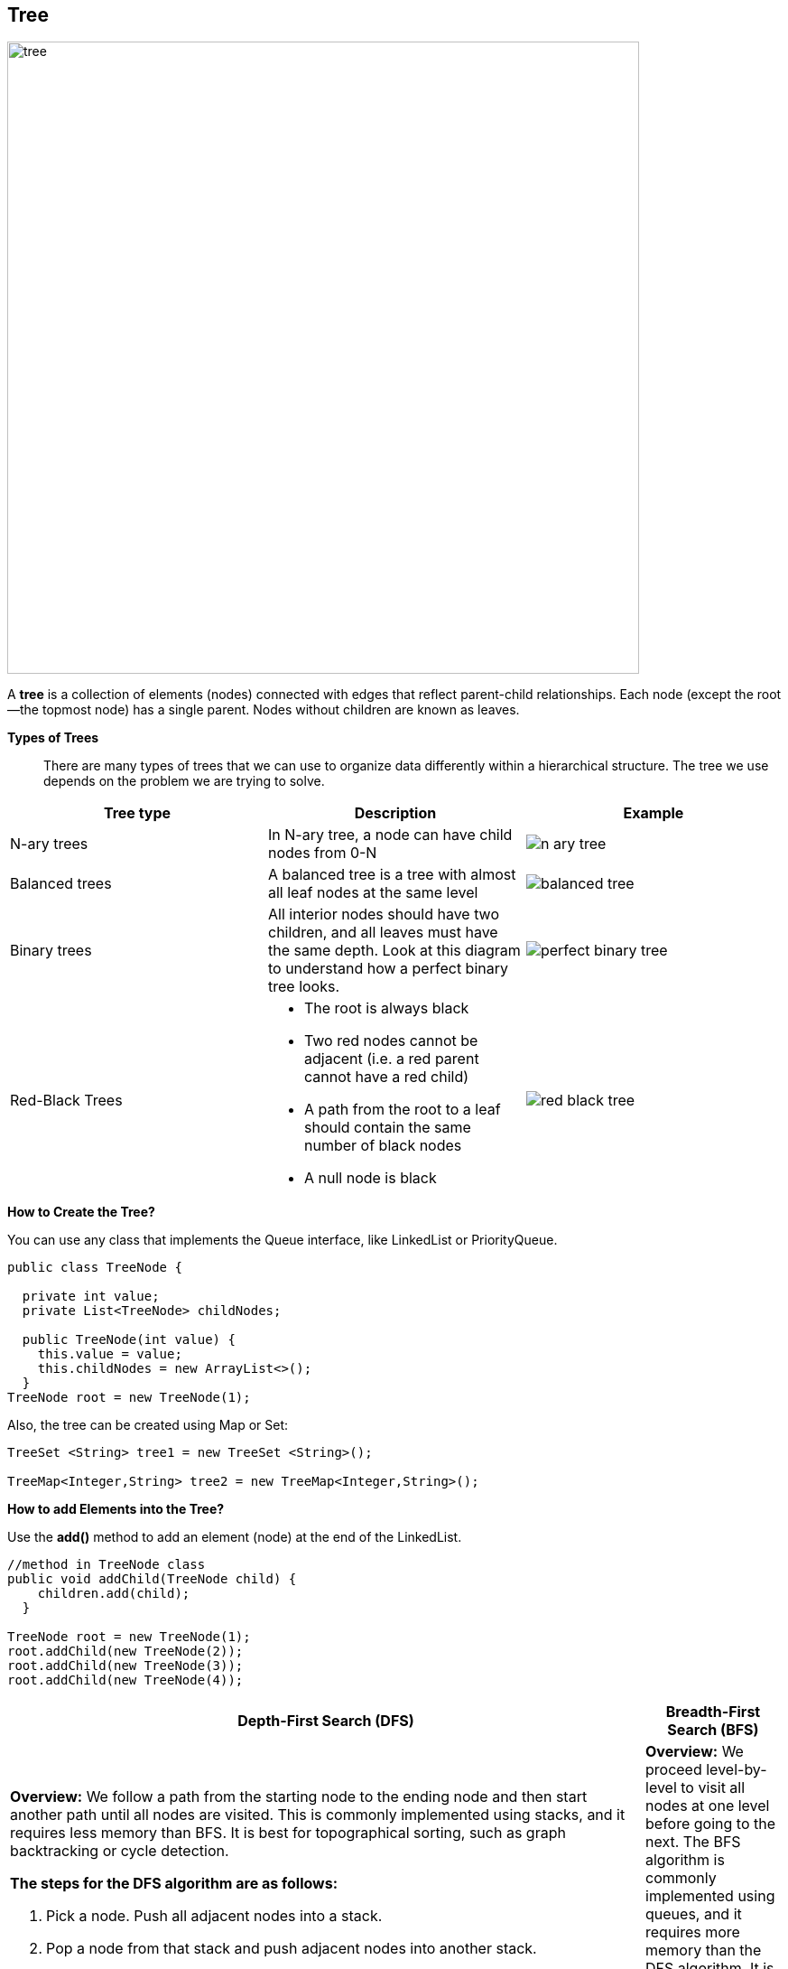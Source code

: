 == Tree
:icons: font
image::../resources/tree.png[width=700,align="center"]

A *tree* is a collection of elements (nodes) connected with edges that reflect parent-child relationships.
Each node (except the root—the topmost node) has a single parent.
Nodes without children are known as leaves.

*Types of Trees*::
There are many types of trees that we can use to organize data differently within a hierarchical structure.
The tree we use depends on the problem we are trying to solve.

|===
|Tree type |Description |Example

|N-ary trees
|In N-ary tree, a node can have child nodes from 0-N
a|image::../resources/n_ary_tree.png[]

|Balanced trees
|A balanced tree is a tree with almost all leaf nodes at the same level
a|image::../resources/balanced_tree.png[]

|Binary trees
|All interior nodes should have two children, and all leaves must have the same depth.
Look at this diagram to understand how a perfect binary tree looks.
a|image::../resources/perfect_binary_tree.png[]

|Red-Black Trees
a|

* The root is always black
* Two red nodes cannot be adjacent (i.e. a red parent cannot have a red child)
* A path from the root to a leaf should contain the same number of black nodes
* A null node is black
a|image::../resources/red_black_tree.png[]
|===

.*How to Create the Tree?*
You can use any class that implements the Queue interface, like LinkedList or PriorityQueue.
[source, java]
----
public class TreeNode {

  private int value;
  private List<TreeNode> childNodes;

  public TreeNode(int value) {
    this.value = value;
    this.childNodes = new ArrayList<>();
  }
TreeNode root = new TreeNode(1);
----

Also, the tree can be created using Map or Set:
[source, java]
----
TreeSet <String> tree1 = new TreeSet <String>();

TreeMap<Integer,String> tree2 = new TreeMap<Integer,String>();
----

.*How to add Elements into the Tree?*
Use the *add()* method to add an element (node) at the end of the LinkedList.
[source, java]
----
//method in TreeNode class
public void addChild(TreeNode child) {
    children.add(child);
  }

TreeNode root = new TreeNode(1);
root.addChild(new TreeNode(2));
root.addChild(new TreeNode(3));
root.addChild(new TreeNode(4));
----

|===
|Depth-First Search (DFS) |Breadth-First Search (BFS)

a| *Overview:* We follow a path from the starting node to the ending node and then start another
path until all nodes are visited. This is commonly implemented using stacks, and it requires
less memory than BFS. It is best for topographical sorting, such as graph backtracking or cycle detection.

*The steps for the DFS algorithm are as follows:*

. Pick a node. Push all adjacent nodes into a stack.
. Pop a node from that stack and push adjacent nodes into another stack.
. Repeat until the stack is empty, or you have reached your goal. As you visit nodes, you must mark them
as visited before proceeding, or you will be stuck in an infinite loop.

image::../resources/dfs.jpg[width=700]

a|*Overview:* We proceed level-by-level to visit all nodes at one level before going to the next.
The BFS algorithm is commonly implemented using queues, and it requires more memory than the DFS algorithm.
It is best for finding the shortest path between two nodes.

*The steps for the BFS algorithm are as follows:*

. Pick a node. Enqueue all adjacent nodes into a queue. Dequeue a node, and mark it as visited. Enqueue
all adjacent nodes into another queue.
. Repeat until the queue is empty of you have met your goal.
. As you visit nodes, you must mark them as visited before proceeding, or you will be stuck in an infinite loop.

image::../resources/bfs.png[]
|===

image::../resources/home_tree.jpg[width=400,align="center"]

=== Useful links

[NOTE]
====
* Some example of usage and exercises you can find link:exercises/Tree.java[here]
* https://www.educative.io/blog/data-structures-trees-java#intro[A deep dive into trees with Java]
* Learn more about https://www.baeldung.com/java-binary-tree/[Implementing a Binary Tree in Java]
====

== Graph

image::../resources/graph.png[width=700,align="center"]

*Types of Graph*::

|===
|Graph type |Description |Example

|Weighted Graph
|In a weighted graph, each edge contains some data (weight) such as distance, weight, height, etc.
It denoted as w(e). It is used to calculate the cost of traversing from one vertex to another.
a|image::../resources/weighted_graph.png[]

|Directed Graph
|In a directed graph, we use arrows instead of lines (edges). Direction denotes the way to reach
from one node to another node. Note that in a directed graph, we can move either in one direction
or in both directions.
a|image::../resources/directed_graph.png[]

|Multi Graph
|A graph that has multiple edges connecting the same pair of nodes.
a|image::../resources/multi_graph.png[]
|===

A *graph* is a data structure used to represent relationships between entities.
It consists of a set of nodes as vertices, and each vertex connects to others through edges. +
One of the fundamental distinctions between graphs and trees is that graphs can contain cycles, while trees cannot.
A cycle is a path in the graph that starts and ends at the same vertex, traversing edges without repeating any vertex.

.*How to Create the Graph?*
Java doesn’t have a default implementation of the graph data structure.
However, it can be implemented using Java Collections.
[source, java]
----
// Defining a vertex:
class Vertex {
    String label;
    Vertex(String label) {
        this.label = label;
    }
}

class Graph {
    private Map<Vertex, List<Vertex>> adjVertices;
    // standard constructor, getters, setters
}

//After adding all the vertices and edges, the graph can be created completely
Graph createGraph() {
    Graph graph = new Graph();
    graph.addVertex("Bob");
    graph.addVertex("Alice");
    graph.addVertex("Mark");
    graph.addEdge("Bob", "Alice");
    graph.addEdge("Alice", "Mark");
    return graph;
}
----

.*How to add Elements into the Graph?*
[source, java]
----
// A method to add a vertice
void addVertex(String label) {
    adjVertices.putIfAbsent(new Vertex(label), new ArrayList<>());
}

// A method to add an edge
void addEdge(String label1, String label2) {
    Vertex v1 = new Vertex(label1);
    Vertex v2 = new Vertex(label2);
    adjVertices.get(v1).add(v2);
    adjVertices.get(v2).add(v1);
}
----

.*How to Remove Elements from the Graph?*
[source, java]
----
// A method to remove a vertice
void removeVertex(String label) {
    Vertex v = new Vertex(label);
    adjVertices.values().stream().forEach(e -> e.remove(v));
    adjVertices.remove(new Vertex(label));
}

// A method to remove an edge
void removeEdge(String label1, String label2) {
    Vertex v1 = new Vertex(label1);
    Vertex v2 = new Vertex(label2);
    List<Vertex> eV1 = adjVertices.get(v1);
    List<Vertex> eV2 = adjVertices.get(v2);
    if (eV1 != null)
        eV1.remove(v2);
    if (eV2 != null)
        eV2.remove(v1);
}
----

.*How to Traverse Elements the Graph?*
To traverse a Graph means to start in one vertex, and go along the edges to visit other vertices until all vertices, or as many as possible, have been visited. +
The two most common ways a Graph can be traversed are:

. Depth First Search (DFS)
. Breadth First Search (BFS)

DFS is usually implemented using a Stack or by the use of recursion (which utilizes the call stack), while BFS is usually implemented using a Queue.
More details on these algorithms we covered in the section about trees.

=== Useful links

[NOTE]
====
* Some exercises you can find link:exercises/Graph.java[here]
* https://www.baeldung.com/cs/graphs[Graph Data Structures]
* Learn more about https://www.javatpoint.com/java-graph/[graph types] and https://www.baeldung.com/java-graphs[implementation]
====

== Hash Table

image::../resources/hash_table.png[width=700,align="center"]

A *hash table* or hash map stores key-value pairs in an array. The key is a unique identifier to access or retrieve
the value, which is the associated data or information.

.*How to Create the Hash Table?*
[source, java]
----
Hashtable<Integer, String> hash1 = new Hashtable<Integer, String>();
----

.*How to add Elements into the Hash Table?*
[source, java]
----
hash1.put(1, "Free");
hash1.put(2, "Courses");
hash1.put(3, "on");
----

.*How to Remove Elements from the Hash Table?*
[source, java]
----
hashtable.remove(4);
----

.*How to Get Elements from the Hash Table?*
This example shows how to use the `getOrDefault()` function which returns the value to which a specified key is mapped, or a defaultValue if the hashtable contains no mapping for that key.

It takes two parameters: a key and a default value to be printed as a message if the key is not present in the hashtable.
[source, java]
----
hashtable.getOrDefault(2, "Not Found in the Hashtable");
----

.*How to Get Keys from the Hash Table?*
The `keys()` method is used to get an enumeration of the keys in this hashtable.
[source, java]
----
 // create enumeration for keys
      Enumeration en = hash1.keys();
// display search result
      while (en.hasMoreElements()) {
         System.out.println(en.nextElement());
----

.*How to get Size of the Hash Table?*
[source, java]
----
hash1.size();
----

image::../resources/hash_function.jpg[align="center"]

=== Useful links

[NOTE]
====
* Some example of usage and exercises you can find link:exercises/Hash_Table.java[here]
* https://www.scaler.com/topics/hashtable-in-java/[Hashtable in Java tutorial]
* Learn more about https://www.javatpoint.com/java-hashtable/[methods of Java Hashtable]
====
xref:../data_structure.adoc[Go back to Data Structure main page]